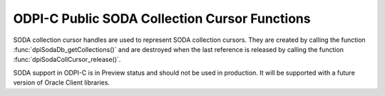 .. _dpiSodaCollCursorFunctions:

ODPI-C Public SODA Collection Cursor Functions
----------------------------------------------

SODA collection cursor handles are used to represent SODA collection cursors.
They are created by calling the function :func:`dpiSodaDb_getCollections()`
and are destroyed when the last reference is released by calling the function
:func:`dpiSodaCollCursor_release()`.

SODA support in ODPI-C is in Preview status and should not be used in
production. It will be supported with a future version of Oracle Client
libraries.

.. function:: int dpiSodaCollCursor_addRef(dpiSodaCollCursor \*cursor)

    Adds a reference to the SODA collection cursor. This is intended for
    situations where a reference to the cursor needs to be maintained
    independently of the reference returned when the cursor was created.

    The function returns DPI_SUCCESS for success and DPI_FAILURE for failure.

    **cursor** [IN] -- the cursor to which a reference is to be added. If the
    reference is NULL or invalid an error is returned.


.. function:: int dpiSodaCollCursor_close(dpiSodaCollCursor \*cursor)

    Closes the cursor and makes it unusable for further work immediately,
    rather than when the reference count reaches zero.

    The function returns DPI_SUCCESS for success and DPI_FAILURE for failure.

    **cursor** [IN] -- a reference to the cursor which is to be closed. If the
    reference is NULL or invalid an error is returned.


.. function:: int dpiSodaCollCursor_getNext(dpiSodaCollCursor \*cursor, \
        uint32_t flags, dpiSodaColl \**coll)

    Gets the next collection from the cursor, if there is one.

    The function returns DPI_SUCCESS for success and DPI_FAILURE for failure.

    **cursor** [IN] -- the cursor from which the next collection is to be
    retrieved. The the reference is NULL or invalid an error is returned.

    **flags** [IN] -- one or more of the values from the enumeration
    :ref:`dpiSodaFlags<dpiSodaFlags>`, OR'ed together. Only the value
    DPI_SODA_FLAGS_DEFAULT is currently supported.

    **coll** [OUT] -- a pointer to a reference to the next collection in the
    cursor, if one exists. If no further collections are available from the
    cursor, NULL is returned instead. The function
    :func:`dpiSodaColl_release()` should be called when the collection is no
    longer required.


.. function:: int dpiSodaCollCursor_release(dpiSodaCollCursor \*cursor)

    Releases a reference to the SODA collection cursor. A count of the
    references to the cursor is maintained and when this count reaches zero,
    the memory associated with the cursor is freed.

    The function returns DPI_SUCCESS for success and DPI_FAILURE for failure.

    **cursor** [IN] -- the cursor from which a reference is to be released.
    If the reference is NULL or invalid an error is returned.

